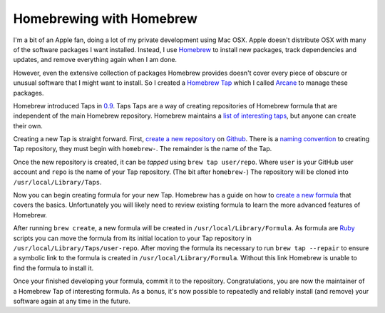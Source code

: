 Homebrewing with Homebrew
#########################

I'm a bit of an Apple fan, doing a lot of my private development using Mac OSX.
Apple doesn't distribute OSX with many of the software packages I want
installed. Instead, I use `Homebrew`_ to install new packages, track
dependencies and updates, and remove everything again when I am done.

However, even the extensive collection of packages Homebrew provides doesn't
cover every piece of obscure or unusual software that I might want to install.
So I created a `Homebrew Tap`_ which I called `Arcane`_ to manage these
packages.

Homebrew introduced Taps in `0.9`_. Taps Taps are a way of creating
repositories of Homebrew formula that are independent of the main Homebrew
repository. Homebrew maintains a `list of interesting taps`_, but anyone can
create their own.

Creating a new Tap is straight forward. First, `create a new repository`_ on
`Github`_. There is a `naming convention`_ to creating Tap repository, they
must begin with ``homebrew-``. The remainder is the name of the Tap.

Once the new repository is created, it can be *tapped* using ``brew tap
user/repo``. Where ``user`` is your GitHub user account and ``repo`` is the
name of your Tap repository. (The bit after ``homebrew-``) The repository will
be cloned into ``/usr/local/Library/Taps``.

Now you can begin creating formula for your new Tap. Homebrew has a guide on
how to `create a new formula`_ that covers the basics. Unfortunately you will
likely need to review existing formula to learn the more advanced features of
Homebrew.

After running ``brew create``, a new formula will be created in
``/usr/local/Library/Formula``. As formula are `Ruby`_ scripts you can move the
formula from its initial location to your Tap repository in
``/usr/local/Library/Taps/user-repo``. After moving the formula its necessary
to run ``brew tap --repair`` to ensure a symbolic link to the formula is
created in ``/usr/local/Library/Formula``. Without this link Homebrew is unable
to find the formula to install it.

Once your finished developing your formula, commit it to the repository.
Congratulations, you are now the maintainer of a Homebrew Tap of interesting
formula. As a bonus, it's now possible to repeatedly and reliably install (and
remove) your software again at any time in the future.

.. _0.9: https://github.com/mxcl/homebrew/wiki/Homebrew-0.9
.. _Arcane: https://github.com/aliles/homebrew-arcane
.. _GitHub: https://github.com/
.. _Homebrew: http://brew.sh/
.. _Homebrew Tap: https://github.com/mxcl/homebrew/wiki/brew-tap
.. _Ruby: http://www.ruby-lang.org/
.. _create a new formula: https://github.com/mxcl/homebrew/wiki/Formula-Cookbook
.. _create a new repository: https://help.github.com/articles/creating-a-new-repository
.. _list of interesting taps: https://github.com/mxcl/homebrew/wiki/Interesting-Taps-%26-Branches
.. _naming convention: https://github.com/mxcl/homebrew/wiki/brew-tap#naming-conventions-and-limitations
